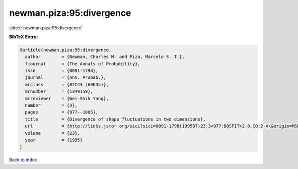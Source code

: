 newman.piza:95:divergence
=========================

:cite:t:`newman.piza:95:divergence`

**BibTeX Entry:**

.. code-block:: bibtex

   @article{newman.piza:95:divergence,
     author        = {Newman, Charles M. and Piza, Marcelo S. T.},
     fjournal      = {The Annals of Probability},
     issn          = {0091-1798},
     journal       = {Ann. Probab.},
     mrclass       = {82C43 (60K35)},
     mrnumber      = {1349159},
     mrreviewer    = {Wei-Shih Yang},
     number        = {3},
     pages         = {977--1005},
     title         = {Divergence of shape fluctuations in two dimensions},
     url           = {http://links.jstor.org/sici?sici=0091-1798(199507)23:3<977:DOSFIT>2.0.CO;2-V\&origin=MSN},
     volume        = {23},
     year          = {1995}
   }

`Back to index <../By-Cite-Keys.html>`_
